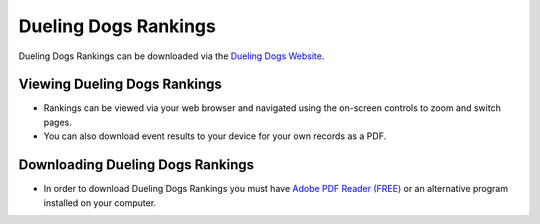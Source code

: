 Dueling Dogs Rankings
============================

Dueling Dogs Rankings can be downloaded via the
`Dueling Dogs Website <https://duelingdogs.net/dueling-dogs-rankings/>`_.

Viewing Dueling Dogs Rankings
--------------------------------

* Rankings can be viewed via your web browser and navigated using the on-screen controls to zoom and switch pages.

* You can also download event results to your device for your own records as a PDF.


Downloading Dueling Dogs Rankings
-----------------------------------

* In order to download Dueling Dogs Rankings you must have `Adobe PDF Reader (FREE) <https://get.adobe.com/reader/>`_ or an alternative program installed on your computer.
